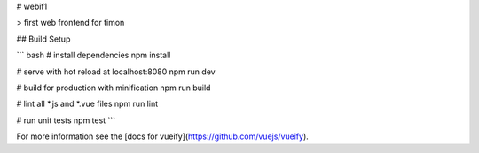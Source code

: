 # webif1

> first web frontend for timon

## Build Setup

``` bash
# install dependencies
npm install

# serve with hot reload at localhost:8080
npm run dev

# build for production with minification
npm run build

# lint all *.js and *.vue files
npm run lint

# run unit tests
npm test
```

For more information see the [docs for vueify](https://github.com/vuejs/vueify).
